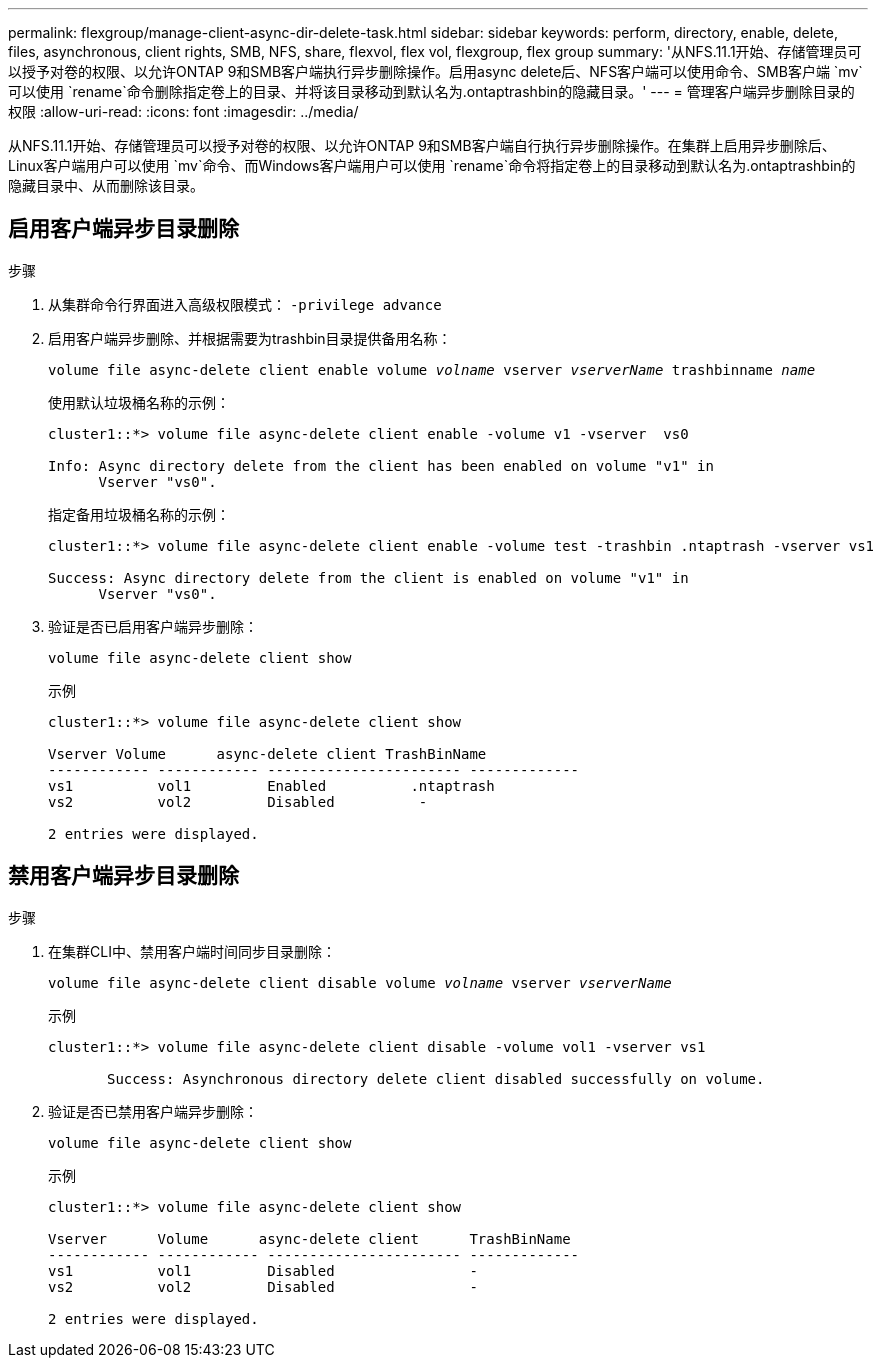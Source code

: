 ---
permalink: flexgroup/manage-client-async-dir-delete-task.html 
sidebar: sidebar 
keywords: perform, directory, enable, delete, files, asynchronous, client rights, SMB, NFS, share, flexvol, flex vol, flexgroup, flex group 
summary: '从NFS.11.1开始、存储管理员可以授予对卷的权限、以允许ONTAP 9和SMB客户端执行异步删除操作。启用async delete后、NFS客户端可以使用命令、SMB客户端 `mv`可以使用 `rename`命令删除指定卷上的目录、并将该目录移动到默认名为.ontaptrashbin的隐藏目录。' 
---
= 管理客户端异步删除目录的权限
:allow-uri-read: 
:icons: font
:imagesdir: ../media/


[role="lead"]
从NFS.11.1开始、存储管理员可以授予对卷的权限、以允许ONTAP 9和SMB客户端自行执行异步删除操作。在集群上启用异步删除后、Linux客户端用户可以使用 `mv`命令、而Windows客户端用户可以使用 `rename`命令将指定卷上的目录移动到默认名为.ontaptrashbin的隐藏目录中、从而删除该目录。



== 启用客户端异步目录删除

.步骤
. 从集群命令行界面进入高级权限模式： `-privilege advance`
. 启用客户端异步删除、并根据需要为trashbin目录提供备用名称：
+
`volume file async-delete client enable volume _volname_ vserver _vserverName_ trashbinname _name_`

+
使用默认垃圾桶名称的示例：

+
[listing]
----
cluster1::*> volume file async-delete client enable -volume v1 -vserver  vs0

Info: Async directory delete from the client has been enabled on volume "v1" in
      Vserver "vs0".
----
+
指定备用垃圾桶名称的示例：

+
[listing]
----
cluster1::*> volume file async-delete client enable -volume test -trashbin .ntaptrash -vserver vs1

Success: Async directory delete from the client is enabled on volume "v1" in
      Vserver "vs0".
----
. 验证是否已启用客户端异步删除：
+
`volume file async-delete client show`

+
示例

+
[listing]
----
cluster1::*> volume file async-delete client show

Vserver Volume      async-delete client TrashBinName
------------ ------------ ----------------------- -------------
vs1          vol1         Enabled          .ntaptrash
vs2          vol2         Disabled          -

2 entries were displayed.
----




== 禁用客户端异步目录删除

.步骤
. 在集群CLI中、禁用客户端时间同步目录删除：
+
`volume file async-delete client disable volume _volname_ vserver _vserverName_`

+
示例

+
[listing]
----
cluster1::*> volume file async-delete client disable -volume vol1 -vserver vs1

       Success: Asynchronous directory delete client disabled successfully on volume.
----
. 验证是否已禁用客户端异步删除：
+
`volume file async-delete client show`

+
示例

+
[listing]
----
cluster1::*> volume file async-delete client show

Vserver      Volume      async-delete client      TrashBinName
------------ ------------ ----------------------- -------------
vs1          vol1         Disabled                -
vs2          vol2         Disabled                -

2 entries were displayed.
----

